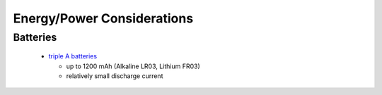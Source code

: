 
***************************
Energy/Power Considerations
***************************

Batteries
=========

  - `triple A batteries`_
    
    - up to 1200 mAh (Alkaline LR03, Lithium FR03)
    - relatively small discharge current

.. _triple A batteries: http://en.wikipedia.org/wiki/AAA_battery

